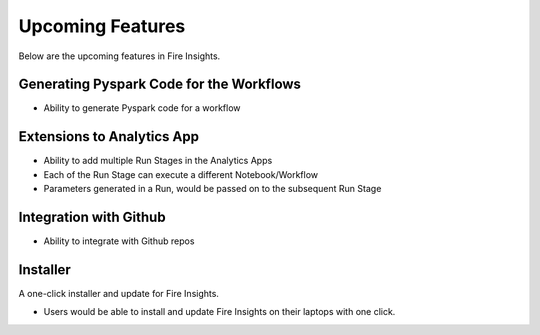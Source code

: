 Upcoming Features
=================

Below are the upcoming features in Fire Insights.

Generating Pyspark Code for the Workflows
--------------------

- Ability to generate Pyspark code for a workflow

Extensions to Analytics App
---------------------------

- Ability to add multiple Run Stages in the Analytics Apps
- Each of the Run Stage can execute a different Notebook/Workflow
- Parameters generated in a Run, would be passed on to the subsequent Run Stage

Integration with Github
-----------------------

- Ability to integrate with Github repos

Installer
---------

A one-click installer and update for Fire Insights.

- Users would be able to install and update Fire Insights on their laptops with one click.

